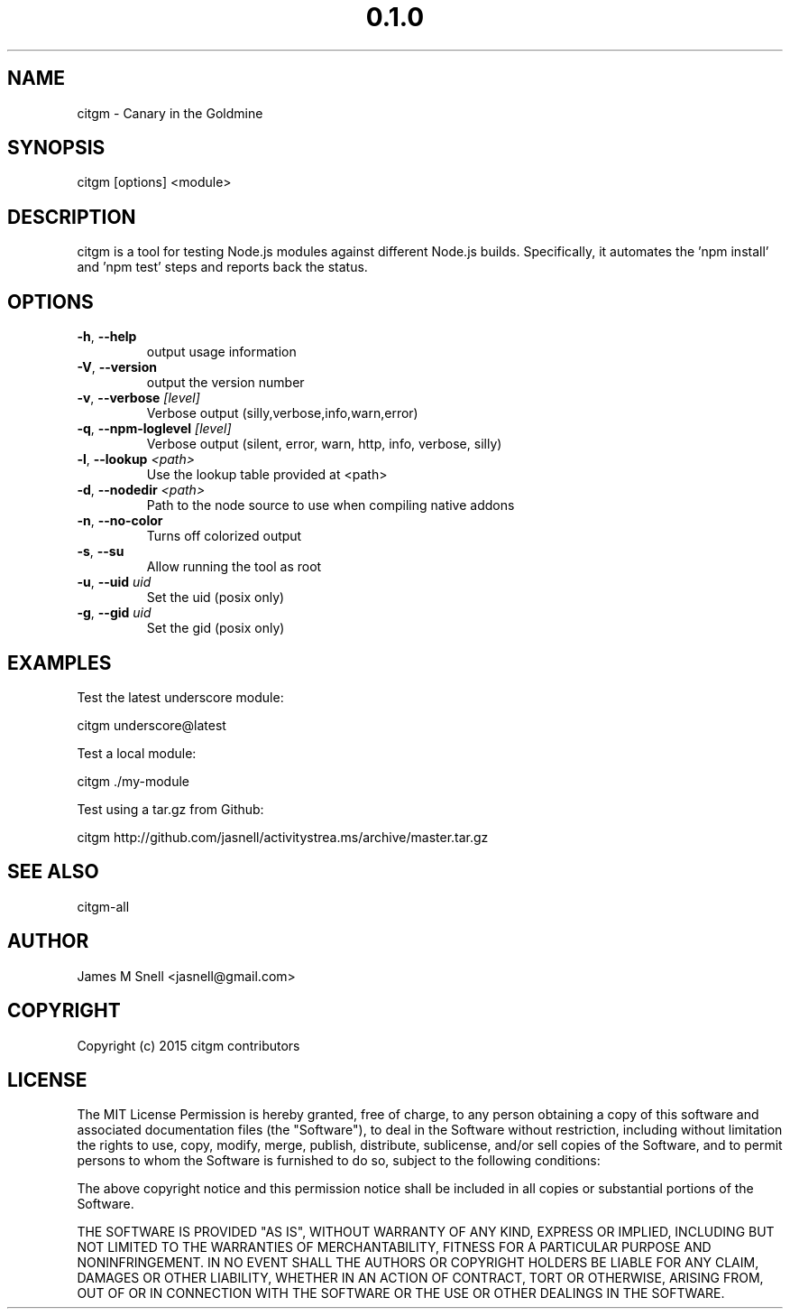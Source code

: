 .\" Manpage for citgm
.\" Contact jasnell@gmail.com to correct errors or typos
.TH "0.1.0" "MIT"
.SH NAME
citgm \- Canary in the Goldmine
.SH SYNOPSIS
citgm [options] <module>
.SH DESCRIPTION
citgm is a tool for testing Node.js modules against different Node.js builds.
Specifically, it automates the 'npm install' and 'npm test' steps and reports
back the status.
.SH OPTIONS
.TP
.BR \-h ", " \-\-help
output usage information
.TP
.BR \-V ", " \-\-version
output the version number
.TP
.BR \-v ", " \-\-verbose " " \fI[level]\fR
Verbose output (silly,verbose,info,warn,error)
.TP
.BR \-q ", " \-\-npm-loglevel " " \fI[level]\fR
Verbose output (silent, error, warn, http, info, verbose, silly)
.TP
.BR \-l ", " \-\-lookup " " \fI<path>\fR
Use the lookup table provided at <path>
.TP
.BR \-d ", " \-\-nodedir " " \fI<path>\fR
Path to the node source to use when compiling native addons
.TP
.BR \-n ", " \-\-no-color
Turns off colorized output
.TP
.BR \-s ", " \-\-su
Allow running the tool as root
.TP
.BR \-u ", " \-\-uid " " \fIuid\fR
Set the uid (posix only)
.TP
.BR \-g ", " \-\-gid " " \fIuid\fR
Set the gid (posix only)
.SH EXAMPLES
Test the latest underscore module:

  citgm underscore@latest

Test a local module:

  citgm ./my-module

Test using a tar.gz from Github:

  citgm http://github.com/jasnell/activitystrea.ms/archive/master.tar.gz

.SH SEE ALSO
citgm-all
.SH AUTHOR
James M Snell <jasnell@gmail.com>
.SH COPYRIGHT
Copyright (c) 2015 citgm contributors
.SH LICENSE
The MIT License
Permission is hereby granted, free of charge, to any person obtaining a copy of this software and associated documentation files (the "Software"), to deal in the Software without restriction, including without limitation the rights to use, copy, modify, merge, publish, distribute, sublicense, and/or sell copies of the Software, and to permit persons to whom the Software is furnished to do so, subject to the following conditions:

The above copyright notice and this permission notice shall be included in all copies or substantial portions of the Software.

THE SOFTWARE IS PROVIDED "AS IS", WITHOUT WARRANTY OF ANY KIND, EXPRESS OR IMPLIED, INCLUDING BUT NOT LIMITED TO THE WARRANTIES OF MERCHANTABILITY, FITNESS FOR A PARTICULAR PURPOSE AND NONINFRINGEMENT. IN NO EVENT SHALL THE AUTHORS OR COPYRIGHT HOLDERS BE LIABLE FOR ANY CLAIM, DAMAGES OR OTHER LIABILITY, WHETHER IN AN ACTION OF CONTRACT, TORT OR OTHERWISE, ARISING FROM, OUT OF OR IN CONNECTION WITH THE SOFTWARE OR THE USE OR OTHER DEALINGS IN THE SOFTWARE.
